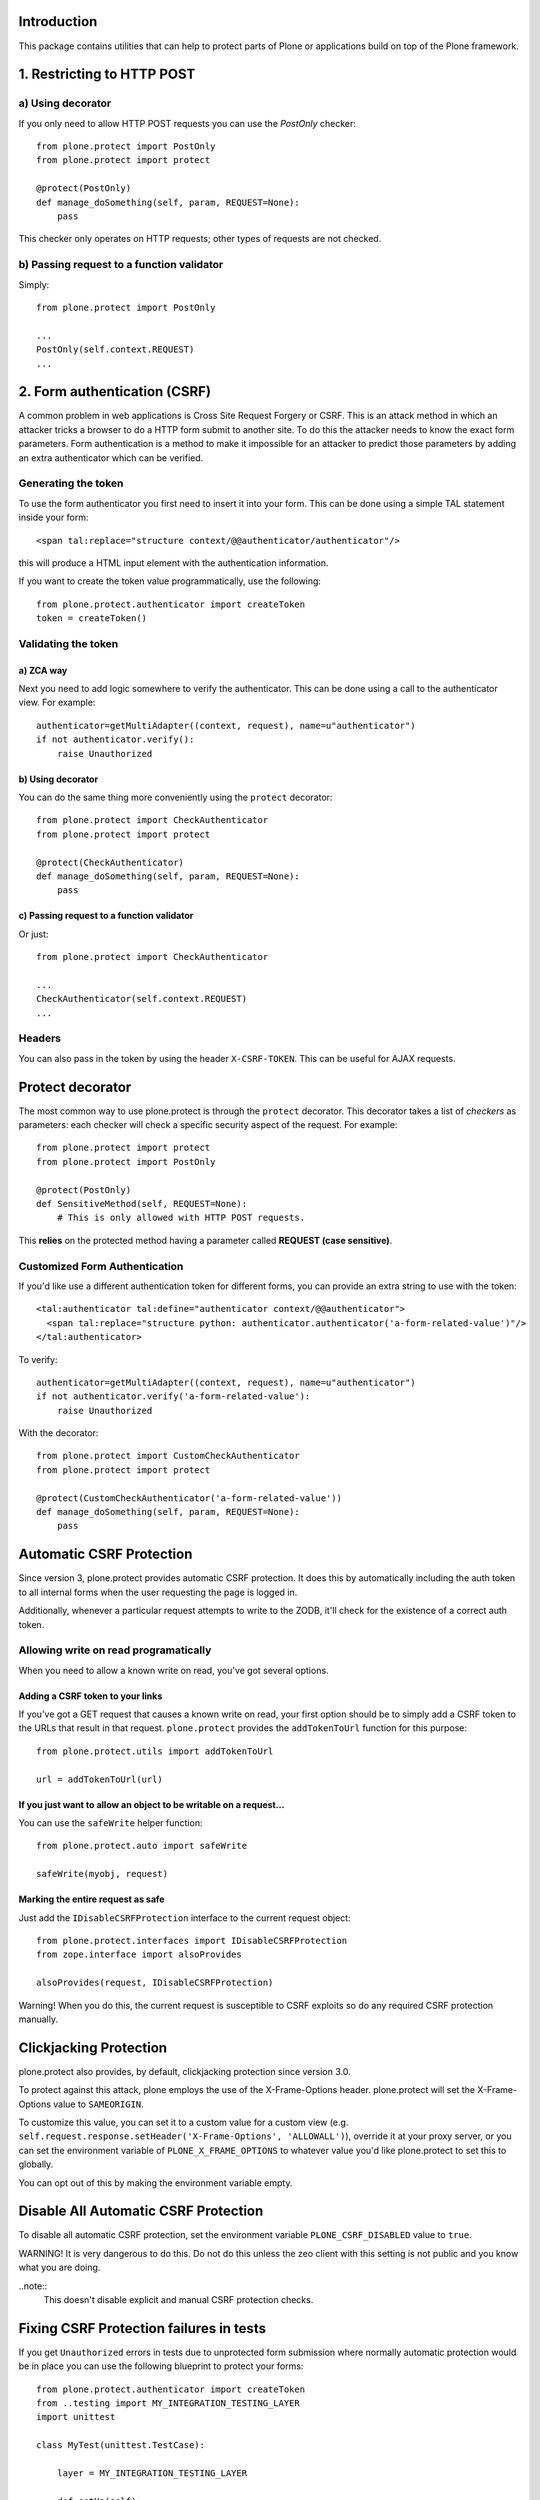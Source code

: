 Introduction
============

This package contains utilities that can help to protect parts of Plone
or applications build on top of the Plone framework.


1. Restricting to HTTP POST
===========================

a) Using decorator
------------------

If you only need to allow HTTP POST requests you can use the *PostOnly*
checker::

  from plone.protect import PostOnly
  from plone.protect import protect

  @protect(PostOnly)
  def manage_doSomething(self, param, REQUEST=None):
      pass

This checker only operates on HTTP requests; other types of requests
are not checked.

b) Passing request to a function validator
------------------------------------------

Simply::

    from plone.protect import PostOnly

    ...
    PostOnly(self.context.REQUEST)
    ...

2. Form authentication (CSRF)
=============================

A common problem in web applications is Cross Site Request Forgery or CSRF.
This is an attack method in which an attacker tricks a browser to do a HTTP
form submit to another site. To do this the attacker needs to know the exact
form parameters. Form authentication is a method to make it impossible for an
attacker to predict those parameters by adding an extra authenticator which
can be verified.

Generating the token
--------------------

To use the form authenticator you first need to insert it into your form.
This can be done using a simple TAL statement inside your form::

  <span tal:replace="structure context/@@authenticator/authenticator"/>

this will produce a HTML input element with the authentication information.

If you want to create the token value programmatically, use the following::

    from plone.protect.authenticator import createToken
    token = createToken()

Validating the token
--------------------

a) ZCA way
**********

Next you need to add logic somewhere to verify the authenticator. This
can be done using a call to the authenticator view. For example::

   authenticator=getMultiAdapter((context, request), name=u"authenticator")
   if not authenticator.verify():
       raise Unauthorized

b) Using decorator
******************

You can do the same thing more conveniently using the ``protect`` decorator::

  from plone.protect import CheckAuthenticator
  from plone.protect import protect

  @protect(CheckAuthenticator)
  def manage_doSomething(self, param, REQUEST=None):
      pass

c) Passing request to a function validator
******************************************

Or just::

    from plone.protect import CheckAuthenticator

    ...
    CheckAuthenticator(self.context.REQUEST)
    ...

Headers
-------

You can also pass in the token by using the header ``X-CSRF-TOKEN``. This can be
useful for AJAX requests.


Protect decorator
=================

The most common way to use plone.protect is through the ``protect``
decorator. This decorator takes a list of *checkers* as parameters: each
checker will check a specific security aspect of the request. For example::

  from plone.protect import protect
  from plone.protect import PostOnly

  @protect(PostOnly)
  def SensitiveMethod(self, REQUEST=None):
      # This is only allowed with HTTP POST requests.

This **relies** on the protected method having a parameter called **REQUEST (case sensitive)**.

Customized Form Authentication
------------------------------

If you'd like use a different authentication token for different forms,
you can provide an extra string to use with the token::

  <tal:authenticator tal:define="authenticator context/@@authenticator">
    <span tal:replace="structure python: authenticator.authenticator('a-form-related-value')"/>
  </tal:authenticator>

To verify::

  authenticator=getMultiAdapter((context, request), name=u"authenticator")
  if not authenticator.verify('a-form-related-value'):
      raise Unauthorized

With the decorator::

  from plone.protect import CustomCheckAuthenticator
  from plone.protect import protect

  @protect(CustomCheckAuthenticator('a-form-related-value'))
  def manage_doSomething(self, param, REQUEST=None):
      pass


Automatic CSRF Protection
=========================

Since version 3, plone.protect provides automatic CSRF protection. It does
this by automatically including the auth token to all internal forms when
the user requesting the page is logged in.

Additionally, whenever a particular request attempts to write to the ZODB,
it'll check for the existence of a correct auth token.


Allowing write on read programatically
--------------------------------------

When you need to allow a known write on read, you've got several options.

Adding a CSRF token to your links
**********************************

If you've got a GET request that causes a known write on read, your first
option should be to simply add a CSRF token to the URLs that result in that
request. ``plone.protect`` provides the ``addTokenToUrl`` function for this
purpose::

    from plone.protect.utils import addTokenToUrl

    url = addTokenToUrl(url)


If you just want to allow an object to be writable on a request...
******************************************************************

You can use the ``safeWrite`` helper function::

    from plone.protect.auto import safeWrite

    safeWrite(myobj, request)


Marking the entire request as safe
**********************************

Just add the ``IDisableCSRFProtection`` interface to the current request
object::

    from plone.protect.interfaces import IDisableCSRFProtection
    from zope.interface import alsoProvides

    alsoProvides(request, IDisableCSRFProtection)

Warning! When you do this, the current request is susceptible to CSRF
exploits so do any required CSRF protection manually.


Clickjacking Protection
=======================

plone.protect also provides, by default, clickjacking protection since
version 3.0.

To protect against this attack, plone employs the use of the X-Frame-Options
header. plone.protect will set the X-Frame-Options value to ``SAMEORIGIN``.

To customize this value, you can set it to a custom value for a custom view
(e.g. ``self.request.response.setHeader('X-Frame-Options', 'ALLOWALL')``),
override it at your proxy server, or you can set the environment variable of
``PLONE_X_FRAME_OPTIONS`` to whatever value you'd like plone.protect to set
this to globally.

You can opt out of this by making the environment variable empty.


Disable All Automatic CSRF Protection
=====================================

To disable all automatic CSRF protection, set the environment variable
``PLONE_CSRF_DISABLED`` value to ``true``.

WARNING! It is very dangerous to do this. Do not do this unless the zeo client
with this setting is not public and you know what you are doing.

..note::
    This doesn't disable explicit and manual CSRF protection checks.


Fixing CSRF Protection failures in tests
========================================

If you get ``Unauthorized`` errors in tests due to unprotected form submission
where normally automatic protection would be in place you can use the following
blueprint to protect your forms::

    from plone.protect.authenticator import createToken
    from ..testing import MY_INTEGRATION_TESTING_LAYER
    import unittest

    class MyTest(unittest.TestCase):

        layer = MY_INTEGRATION_TESTING_LAYER

        def setUp(self):
            self.request = self.layer['request']
            # Disable plone.protect for these tests
            self.request.form['_authenticator'] = createToken()
            # Eventuelly you find this also useful
            self.request.environ['REQUEST_METHOD'] = 'POST'


Notes
=====

This package monkey patches a number of modules in order to better handle CSRF
protection::

  - Archetypes add forms, add csrf
  - Zope2 object locking support
  - pluggable auth csrf protection

If you are using a proxy cache in front of your site, be aware that
you will need to clear the entry for ``++resource++protect.js`` every
time you update this package or you will find issues with modals while
editing content.


Compatibility
=============

``plone.protect`` version 3 was made for Plone 5.  You can use it on
Plone 4 for better protection, but you will need the
``plone4.csrffixes`` hotfix package as well.  Otherwise you get
needless warnings or errors.  See the `hotfix announcement`_ and the
`hotfix page`_.

.. _`hotfix announcement`: https://plone.org/products/plone/security/advisories/security-vulnerability-20151006-csrf
.. _`hotfix page`: https://plone.org/products/plone-hotfix/releases/20151006

Changelog
=========

3.1 (2017-08-14)
----------------

New features:

- Log forbidden URLs.
  Fixes https://github.com/plone/plone.protect/issues/66
  [gforcada]


3.0.26 (2017-08-04)
-------------------

New features:

- Catch ``AttributeError`` on transform.
  [hvelarde]


3.0.25 (2017-07-18)
-------------------

Bug fixes:

- Fix logging to no longer write traceback to stdout, but include it in the
  logging message instead.
  [jone]


3.0.24 (2017-07-03)
-------------------

Bug fixes:

- Remove unittest2 dependency
  [kakshay21]


3.0.23 (2016-11-26)
-------------------

Bug fixes:

- Allow ``confirm-action`` for all contexts, instead of only Plone Site root.
  This avoids an error when calling it on a subsite.
  Fixes `issue #51 <https://github.com/plone/plone.protect/issues/51>`_.
  [maurits]

- Code Style: utf8-headers, import sorting, new style namespace declaration, autopep8
  [jensens]

- Fix #57: Html must contain "body", otherwise plone.protect breaks.
  [jensens]


3.0.22 (2016-11-17)
-------------------

Bug fixes:

- avoid zope.globalrequest.getRequest()
  [tschorr]


3.0.21 (2016-10-05)
-------------------

Bug fixes:

- Avoid regenerating image scale over and over in Plone 4.
  Avoid (unnoticed) error when refreshing lock in Plone 4,
  plus a few other cases that were handled by plone4.csrffixes.
  Fixes https://github.com/plone/plone.protect/issues/47
  [maurits]


3.0.20 (2016-09-08)
-------------------

Bug fixes:

- Only try the confirm view for urls that are in the portal.
  This applies PloneHotfix20160830.  [maurits]

- Removed ``RedirectTo`` patch.  The patch has been merged to
  ``Products.CMFFormController`` 3.0.7 (Plone 4.3 and 5.0) and 3.1.2
  (Plone 5.1).  Note that we are not requiring those versions in our
  ``setup.py``, because the code in this package no longer needs it.
  [maurits]


3.0.19 (2016-08-19)
-------------------

New:

- Added protect.js from plone4.csrffixes.  This adds an ``X-CSRF-TOKEN``
  header to ajax requests.
  Fixes https://github.com/plone/plone.protect/issues/42
  [maurits]

Fixes:

- Use zope.interface decorator.
  [gforcada]


3.0.18 (2016-02-25)
-------------------

Fixes:

- Fixed AttributeError when calling ``safeWrite`` on a
  ``TestRequest``, because this has no ``environ.``.  [maurits]


3.0.17 (2015-12-07)
-------------------

Fixes:

- Internationalized button in confirm.pt.
  [vincentfretin]


3.0.16 (2015-11-05)
-------------------

Fixes:

- Make sure transforms don't fail on redirects.
  [lgraf]


3.0.15 (2015-10-30)
-------------------

- make sure to always compare content type with a string when checking
  if we should show the confirm-action view.
  [vangheem]

- Internationalized confirm.pt
  [vincentfretin]

- Disable editable border for @@confirm-action view.
  [lgraf]

- Make title and description show up on @@confirm-action view.
  [lgraf]

- Allow views to override 'X-Frame-Options' by setting the response header
  manually.
  [alecm]

- Avoid parsing redirect responses (this avoids a warning on the log files).
  [gforcada]

3.0.14 (2015-10-08)
-------------------

- Handle TypeError caused by getToolByName on an
  invalid context
  [vangheem]

- You can opt out of clickjacking protection by setting the
  environment variable ``PLONE_X_FRAME_OPTIONS`` to an empty string.
  [maurits]

- Be more flexible in parsing the ``PLONE_CSRF_DISABLED`` environment
  variable.  We are no longer case sensitive, and we accept ``true``,
  ``t``, ``yes``, ``y``, ``1`` as true values.
  [maurits]

- Avoid TypeError when checking the content-type header.
  [maurits]


3.0.13 (2015-10-07)
-------------------

- Always force html serializer as the XHTML variant seems
  to cause character encoding issues
  [vangheem]

3.0.12 (2015-10-06)
-------------------

- Do not check writes to temporary storage like session storage
  [davisagli]

3.0.11 (2015-10-06)
-------------------

- play nicer with inline JavaScript
  [vangheem]


3.0.10 (2015-10-06)
-------------------

- make imports backward compatible
  [vangheem]


3.0.9 (2015-09-27)
------------------

- patch pluggable auth with marmoset patch because
  the patch would not apply otherwise depending on
  somewhat-random import order
  [vangheem]

- get auto-csrf protection working on the zope root
  [vangheem]


3.0.8 (2015-09-20)
------------------

- conditionally patch Products.PluggableAuthService if needed
  [vangheem]

- Do not raise ComponentLookupError on transform
  [vangheem]


3.0.7 (2015-07-24)
------------------

- Fix pluggable auth CSRF warnings on zope root. Very difficult to reproduce.
  Just let plone.protect do it's job also on zope root.
  [vangheem]


3.0.6 (2015-07-20)
------------------

- Just return if the request object is not valid.
  [vangheem]


3.0.5 (2015-07-20)
------------------

- fix pluggable auth CSRF warnings
  [vangheem]

- fix detecting safe object writes on non-GET requests
  [vangheem]

- instead of using _v_safe_write users should now use the safeWrite function
  in plone.protect.auto
  [vangheem]


3.0.4 (2015-05-13)
------------------

- patch locking functions to use _v_safe_write attribute
  [vangheem]

- Be able to use _v_safe_write attribute to specify objects are safe to write
  [vangheem]


3.0.3 (2015-03-30)
------------------

- handle zope root not having IKeyManager Utility and CRSF protection
  not being supported on zope root requests yet
  [vangheem]

3.0.2 (2015-03-13)
------------------

- Add ITransform.transformBytes for protect transform to fix compatibility
  with plone.app.blocks' ESI-rendering
  [atsoukka]


3.0.1 (2014-11-01)
------------------

- auto CSRF protection: check for changes on all the storages
  [mamico]

- CSRF test fixed
  [mamico]


3.0.0 (2014-04-13)
------------------

- auto-rotate keyrings
  [vangheem]

- use specific keyring for protected forms
  [vangheem]

- add automatic clickjacking protection(thanks to Manish Bhattacharya)
  [vangheem]

- add automatic CSRF protection
  [vangheem]


2.0.2 (2012-12-09)
------------------

- Use constant time comparison to verify the authenticator. This is part of the
  fix for https://plone.org/products/plone/security/advisories/20121106/23
  [davisagli]

- Add MANIFEST.in.
  [WouterVH]

- Add ability to customize the token created.
  [vangheem]


2.0 - 2010-07-18
----------------

- Update license to BSD following board decision.
  http://lists.plone.org/pipermail/membership/2009-August/001038.html
  [elro]

2.0a1 - 2009-11-14
------------------

- Removed deprecated AuthenticateForm class and zope.deprecation dependency.
  [hannosch]

- Avoid deprecation warning for the sha module in Python 2.6.
  [hannosch]

- Specify package dependencies
  [hannosch]

1.1 - 2008-06-02
----------------

- Add an optional GenericSetup profile to make it easier to install
  plone.protect.
  [mj]

1.0 - 2008-04-19
----------------

- The protect decorator had a serious design flaw which broke it. Added
  proper tests for it and fixed the problems.
  [wichert]

1.0rc1 - 2008-03-28
-------------------

- Rename plone.app.protect to plone.protect: there is nothing Plone-specific
  about the functionality in this package and it really should be used outside
  of Plone as well.
  [wichert]

- Made utils.protect work with Zope >= 2.11.
  [stefan]

1.0b1 - March 7, 2008
---------------------

- Refactor the code to offer a generic protect decorator for methods
  which takes a list of checkers as options. Add checkers for both the
  authenticator verification and HTTP POST-only.
  [wichert]

1.0a1 - January 27, 2008
------------------------

- Initial release
  [wichert]


